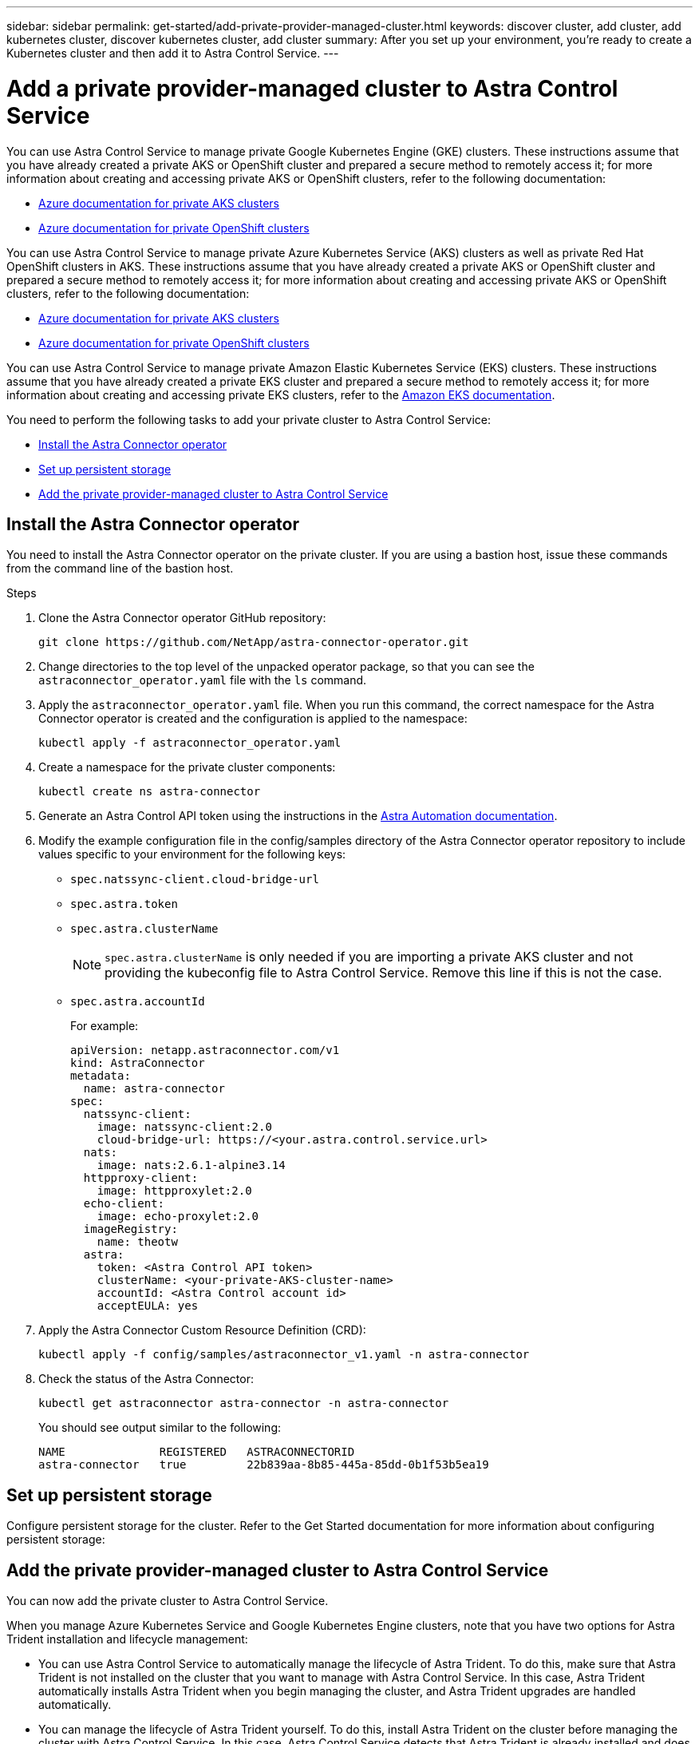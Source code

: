 ---
sidebar: sidebar
permalink: get-started/add-private-provider-managed-cluster.html
keywords: discover cluster, add cluster, add kubernetes cluster, discover kubernetes cluster, add cluster
summary: After you set up your environment, you're ready to create a Kubernetes cluster and then add it to Astra Control Service.
---

= Add a private provider-managed cluster to Astra Control Service
:hardbreaks:
:icons: font
:imagesdir: ../media/get-started/

[.lead]

ifdef::aws+azure+gcp[]
You can use Astra Control Service to manage the following types of private provider-managed clusters:

* Amazon Elastic Kubernetes Service (EKS)
* Azure Kubernetes Service (AKS)
* Google Kubernetes Engine (GKE)

These instructions assume that you have already created a private cluster and prepared a secure method to remotely access it; for more information about creating and accessing private clusters, refer to the following documentation:

* https://docs.microsoft.com/azure/aks/private-clusters[Azure documentation for private AKS clusters^]
* https://learn.microsoft.com/en-us/azure/openshift/howto-create-private-cluster-4x[Azure documentation for private OpenShift clusters^]
* https://docs.aws.amazon.com/eks/latest/userguide/private-clusters.html[Amazon EKS documentation^]
* https://cloud.google.com/kubernetes-engine/docs/how-to/private-clusters[Google Kubernetes Engine (GKE) documentation^]
endif::aws+azure+gcp[]

ifndef::azure,aws[]
You can use Astra Control Service to manage private Google Kubernetes Engine (GKE) clusters. These instructions assume that you have already created a private AKS or OpenShift cluster and prepared a secure method to remotely access it; for more information about creating and accessing private AKS or OpenShift clusters, refer to the following documentation:

* https://docs.microsoft.com/azure/aks/private-clusters[Azure documentation for private AKS clusters^]
* https://learn.microsoft.com/en-us/azure/openshift/howto-create-private-cluster-4x[Azure documentation for private OpenShift clusters^]
endif::azure,aws[]


ifndef::gcp,aws[]
You can use Astra Control Service to manage private Azure Kubernetes Service (AKS) clusters as well as private Red Hat OpenShift clusters in AKS. These instructions assume that you have already created a private AKS or OpenShift cluster and prepared a secure method to remotely access it; for more information about creating and accessing private AKS or OpenShift clusters, refer to the following documentation:

* https://docs.microsoft.com/azure/aks/private-clusters[Azure documentation for private AKS clusters^]
* https://learn.microsoft.com/en-us/azure/openshift/howto-create-private-cluster-4x[Azure documentation for private OpenShift clusters^]
endif::gcp,aws[]

ifndef::azure,gcp[]
You can use Astra Control Service to manage private Amazon Elastic Kubernetes Service (EKS) clusters. These instructions assume that you have already created a private EKS cluster and prepared a secure method to remotely access it; for more information about creating and accessing private EKS clusters, refer to the https://docs.aws.amazon.com/eks/latest/userguide/private-clusters.html[Amazon EKS documentation^].
endif::azure,gcp[]

You need to perform the following tasks to add your private cluster to Astra Control Service:

//* link:check-astra-trident-version.html[Check the Astra Trident version^]
* <<Install the Astra Connector operator>>
* <<Set up persistent storage>>
* <<Add the private provider-managed cluster to Astra Control Service>>

== Install the Astra Connector operator
You need to install the Astra Connector operator on the private cluster. If you are using a bastion host, issue these commands from the command line of the bastion host. 

.Steps

. Clone the Astra Connector operator GitHub repository:
+
[source,console]
----
git clone https://github.com/NetApp/astra-connector-operator.git
----
. Change directories to the top level of the unpacked operator package, so that you can see the `astraconnector_operator.yaml` file with the `ls` command.

. Apply the `astraconnector_operator.yaml` file. When you run this command, the correct namespace for the Astra Connector operator is created and the configuration is applied to the namespace:
+
[source,console]
----
kubectl apply -f astraconnector_operator.yaml
----

. Create a namespace for the private cluster components:
+
[source,console]
----
kubectl create ns astra-connector
----

. Generate an Astra Control API token using the instructions in the https://docs.netapp.com/us-en/astra-automation/get-started/get_api_token.html[Astra Automation documentation^].

. Modify the example configuration file in the config/samples directory of the Astra Connector operator repository to include values specific to your environment for the following keys:
+
* `spec.natssync-client.cloud-bridge-url`
* `spec.astra.token`
* `spec.astra.clusterName`
+
NOTE: `spec.astra.clusterName` is only needed if you are importing a private AKS cluster and not providing the kubeconfig file to Astra Control Service. Remove this line if this is not the case.

* `spec.astra.accountId`
+
For example:
+
----
apiVersion: netapp.astraconnector.com/v1
kind: AstraConnector
metadata:
  name: astra-connector
spec:
  natssync-client:
    image: natssync-client:2.0
    cloud-bridge-url: https://<your.astra.control.service.url>
  nats:
    image: nats:2.6.1-alpine3.14
  httpproxy-client:
    image: httpproxylet:2.0
  echo-client:
    image: echo-proxylet:2.0
  imageRegistry:
    name: theotw
  astra:
    token: <Astra Control API token>
    clusterName: <your-private-AKS-cluster-name>
    accountId: <Astra Control account id>
    acceptEULA: yes
----

. Apply the Astra Connector Custom Resource Definition (CRD):
+
[source,console]
----
kubectl apply -f config/samples/astraconnector_v1.yaml -n astra-connector
----

. Check the status of the Astra Connector:
+
[source,console]
----
kubectl get astraconnector astra-connector -n astra-connector
----
+
You should see output similar to the following:
+
[source,console]
----
NAME              REGISTERED   ASTRACONNECTORID
astra-connector   true         22b839aa-8b85-445a-85dd-0b1f53b5ea19
----

== Set up persistent storage
Configure persistent storage for the cluster. Refer to the Get Started documentation for more information about configuring persistent storage:

ifdef::azure[]
* link:set-up-microsoft-azure-with-anf.html[Set up Microsoft Azure with Azure NetApp Files^]
* link:set-up-microsoft-azure-with-amd.html[Set up Microsoft Azure with Azure managed disks^]
endif::azure[]
ifdef::aws[]
* link:set-up-amazon-web-services.html[Set up Amazon Web Services^]
endif::aws[]
ifdef::gcp[]
* link:set-up-google-cloud.html[Set up Google Cloud^]
endif::gcp[]


== Add the private provider-managed cluster to Astra Control Service
You can now add the private cluster to Astra Control Service. 

When you manage Azure Kubernetes Service and Google Kubernetes Engine clusters, note that you have two options for Astra Trident installation and lifecycle management:

* You can use Astra Control Service to automatically manage the lifecycle of Astra Trident. To do this, make sure that Astra Trident is not installed on the cluster that you want to manage with Astra Control Service. In this case, Astra Trident automatically installs Astra Trident when you begin managing the cluster, and Astra Trident upgrades are handled automatically.
* You can manage the lifecycle of Astra Trident yourself. To do this, install Astra Trident on the cluster before managing the cluster with Astra Control Service. In this case, Astra Control Service detects that Astra Trident is already installed and does not reinstall it or manage Astra Trident upgrades. Refer to the https://docs.netapp.com/us-en/trident/trident-get-started/kubernetes-deploy.html[Astra Trident documentation^] for installation instructions.

When you manage Amazon Web Services clusters with Astra Control Service, if you need storage backends that are enabled by Astra Trident, you need to install Astra Trident manually on the cluster before you manage it with Astra Control Service. Refer to the https://docs.netapp.com/us-en/trident/trident-get-started/kubernetes-deploy.html[Astra Trident documentation^] for installation instructions.

.Before you begin
[%collapsible%open]
=======

ifdef::aws[]
.Amazon Web Services
* You should have the JSON file containing the credentials of the IAM user that created the cluster. link:../get-started/set-up-amazon-web-services.html#create-an-iam-user[Learn how to create an IAM user].
* Astra Trident is required for Amazon FSx for NetApp ONTAP. If you plan to use Amazon FSx for NetApp ONTAP as a storage backend for your EKS cluster, refer to the Astra Trident information in the link:set-up-amazon-web-services.html#eks-cluster-requirements[EKS cluster requirements].
//+
//NOTE: Astra Control Service does not install Astra Trident automatically for Amazon EKS clusters.

* (Optional) If you need to provide provide `kubectl` command access for a cluster to other IAM users that are not the cluster's creator, refer to the instructions in https://aws.amazon.com/premiumsupport/knowledge-center/amazon-eks-cluster-access/[How do I provide access to other IAM users and roles after cluster creation in Amazon EKS?^].
* If you plan to use NetApp Cloud Volumes ONTAP as a storage backend, you need to configure Cloud Volumes ONTAP to work with Amazon Web Services. Refer to the Cloud Volumes ONTAP https://docs.netapp.com/us-en/cloud-manager-cloud-volumes-ontap/task-getting-started-aws.html[setup documentation^].

endif::aws[]

ifdef::azure[]
.Microsoft Azure
* You should have the JSON file that contains the output from the Azure CLI when you created the service principal. link:../get-started/set-up-microsoft-azure-with-anf.html#create-an-azure-service-principal-2[Learn how to set up a service principal].
+
You'll also need your Azure subscription ID, if you didn't add it to the JSON file.

//* For private AKS clusters, refer to link:manage-private-cluster.html[Manage private clusters from Astra Control Service^].
* If you plan to use NetApp Cloud Volumes ONTAP as a storage backend, you need to configure Cloud Volumes ONTAP to work with Microsoft Azure. Refer to the Cloud Volumes ONTAP https://docs.netapp.com/us-en/cloud-manager-cloud-volumes-ontap/task-getting-started-azure.html[setup documentation^].

//NOTE: If the Azure Kubernetes Service (AKS) cluster supports Astra Trident but it is not installed, Astra Control Service automatically installs Astra Trident when you begin managing the cluster. If Astra Trident is already installed, Astra Control Service does not reinstall it. 
endif::azure[]

ifdef::gcp[]
.Google Cloud
* You should have the service account key file for a service account that has the required permissions. link:../get-started/set-up-google-cloud.html#create-a-service-account[Learn how to set up a service account].
* If the cluster is private, the https://cloud.google.com/kubernetes-engine/docs/concepts/private-cluster-concept[authorized networks^] must allow the Astra Control Service IP address:
+
52.188.218.166/32
* If you plan to use NetApp Cloud Volumes ONTAP as a storage backend, you need to configure Cloud Volumes ONTAP to work with Google Cloud. Refer to the Cloud Volumes ONTAP https://docs.netapp.com/us-en/cloud-manager-cloud-volumes-ontap/task-getting-started-gcp.html[setup documentation^].

//NOTE: If the Google Kubernetes Engine (GKE) cluster supports Astra Trident but it is not installed, Astra Control Service automatically installs Astra Trident when you begin managing the cluster. If Astra Trident is already installed, Astra Control Service does not reinstall it. 
endif::gcp[]
=======

.Steps

. (Optional) If you are adding an Amazon EKS cluster or want to manage the installation and upgrades of Astra Trident yourself, install Astra Trident on the cluster. Refer to the https://docs.netapp.com/us-en/trident/trident-get-started/kubernetes-deploy.html[Astra Trident documentation^] for installation instructions.
. Open the Astra Control Service web UI in a browser.
. On the Dashboard, select *Manage Kubernetes cluster*.
+
Follow the prompts to add the cluster.

. *Provider*: Select your cloud provider and then either provide the required credentials to create a new cloud instance, or select an existing cloud instance to use.
ifdef::aws[]
.. *Amazon Web Services*: Provide details about your Amazon Web Services IAM user account by uploading a JSON file or by pasting the contents of that JSON file from your clipboard.
+
The JSON file should contain the credentials of the IAM user that created the cluster.
endif::aws[]
ifdef::azure[]
.. *Microsoft Azure*: Provide details about your Azure service principal by uploading a JSON file or by pasting the contents of that JSON file from your clipboard.
+
The JSON file should contain the output from the Azure CLI when you created the service principal. It can also include your subscription ID so it's automatically added to Astra. Otherwise, you need to manually enter the ID after providing the JSON.
endif::azure[]
ifdef::gcp[]
.. *Google Cloud Platform*: Provide the service account key file either by uploading the file or by pasting the contents from your clipboard.
+
Astra Control Service uses the service account to discover clusters running in Google Kubernetes Engine.
endif::gcp[]
.. *Other*: This tab is for use with self-managed clusters only.

. *Cloud instance name*: Provide a name for the new cloud instance that will be created when you add this cluster. Learn more about link:../use/manage-cloud-instances.html[cloud instances].
. Select *Next*.
+
Astra Control Service displays a list of clusters that you can choose from.
. *Cluster*: Select a cluster from the list to add to Astra Control Service.
+
NOTE: When you are selecting from the list of clusters, pay careful attention to the *Eligiblity* column. If a cluster is "Ineligible" or "Partially eligible", hover over the status to determine if there's an issue with the cluster. For example, it might identify that the cluster doesn't have a worker node. 

//. *Private route identifier*: Enter the private route identifier, which you can obtain from the Astra Connector. If you query the Astra Connector via the `kubectl get` command, the private route identifier is referred to as the `ASTRACONNECTORID`.
//+
//NOTE: The private route identifier is the name associated with the Astra Connector that enables a private Kubernetes cluster to be managed by Astra Control Service. In this context, a private cluster is a Kubernetes cluster that does not expose its API server to the internet.

. Select *Next*.

. (Optional) *Storage*: Optionally, select the storage class that you'd like Kubernetes applications deployed to this cluster to use by default.
.. To select a new default storage class for the cluster, enable the *Assign a new default storage class* check box.
.. Select a new default storage class from the list.
+

[NOTE]
====
Each cloud provider storage service displays the following price, performance, and resilience information:

ifdef::gcp[]
* Cloud Volumes Service for Google Cloud: Price, performance, and resilience information
* Google Persistent Disk: No price, performance, or resilience information available
endif::gcp[]
ifdef::azure[]
* Azure NetApp Files: Performance and resilience information
* Azure Managed disks: No price, performance, or resilience information available
endif::azure[]
ifdef::aws[]
* Amazon Elastic Block Store: No price, performance, or resilience information available
* Amazon FSx for NetApp ONTAP: No price, performance, or resilience information available
endif::aws[]
* NetApp Cloud Volumes ONTAP: No price, performance, or resilience information available
====
+
Each storage class can utilize one of the following services:

ifdef::gcp[]
* https://cloud.netapp.com/cloud-volumes-service-for-gcp[Cloud Volumes Service for Google Cloud^]
* https://cloud.google.com/persistent-disk/[Google Persistent Disk^]
endif::gcp[]
ifdef::azure[]
* https://cloud.netapp.com/azure-netapp-files[Azure NetApp Files^]
* https://docs.microsoft.com/en-us/azure/virtual-machines/managed-disks-overview[Azure managed disks^]
endif::azure[]
ifdef::aws[]
* https://docs.aws.amazon.com/ebs/[Amazon Elastic Block Store^]
* https://docs.aws.amazon.com/fsx/latest/ONTAPGuide/what-is-fsx-ontap.html[Amazon FSx for NetApp ONTAP^]
endif::aws[]
* https://www.netapp.com/cloud-services/cloud-volumes-ontap/what-is-cloud-volumes/[NetApp Cloud Volumes ONTAP^]
+
ifndef::gcp,azure[]
Learn more about link:../learn/aws-storage.html[storage classes for Amazon Web Services clusters].
endif::gcp,azure[]
ifndef::gcp,aws[]
Learn more about link:../learn/azure-storage.html[storage classes for AKS clusters].
endif::gcp,aws[]
ifndef::azure,aws[]
Learn more about link:../learn/choose-class-and-size.html[storage classes for GKE clusters].
endif::azure,aws[]
ifdef::gcp+azure+aws[]
Learn more about link:../learn/aws-storage.html[storage classes for Amazon Web Services clusters], link:../learn/choose-class-and-size.html[storage classes for GKE clusters], and link:../learn/azure-storage.html[storage classes for AKS clusters].
endif::gcp+azure+aws[]

. Select *Next*.
. *Review & Approve*: Review the configuration details.
. Select *Add* to add the cluster to Astra Control Service.

.Result

If this is the first cluster that you have added for this cloud provider, Astra Control Service creates an object store for the cloud provider for backups of applications running on eligible clusters. (When you add subsequent clusters for this cloud provider, no further object stores are created.) If you specified a default storage class, Astra Control Service sets the default storage class that you specified. For clusters managed in Amazon Web Services or Google Cloud Platform, Astra Control Service also creates an admin account on the cluster. These actions can take several minutes.

== Change the default storage class
You can change the default storage class for a cluster.

=== Change the default storage class using Astra Control
You can change the default storage class for a cluster from within Astra Control. If your cluster uses a previously installed storage backend service, you might not be able to use this method to change the default storage class (the *Set as default* action is not selectable). In this case, you can <<Change the default storage class using the command line>>.

.Steps

. In the Astra Control Service UI, select *Clusters*.
. On the *Clusters* page, select the cluster that you want to change.
. Select the *Storage* tab.
. Select the *Storage classes* category.
. Select the *Actions* menu for the storage class that you want to set as default.
. Select *Set as default*.

=== Change the default storage class using the command line
You can change the default storage class for a cluster using Kubernetes commands. This method works regardless of your cluster's configuration.

.Steps

. Log in to your Kubernetes cluster. 
. List the storage classes in your cluster:
+
[source,console]
----
kubectl get storageclass
----
. Remove the default designation from the default storage class. Replace <SC_NAME> with the name of the storage class: 
+
[source,console]
----
kubectl patch storageclass <SC_NAME> -p '{"metadata": {"annotations":{"storageclass.kubernetes.io/is-default-class":"false"}}}'
----
. Mark a different storage class as default. Replace <SC_NAME> with the name of the storage class:
+
[source,console]
----
kubectl patch storageclass <SC_NAME> -p '{"metadata": {"annotations":{"storageclass.kubernetes.io/is-default-class":"true"}}}'
----
. Confirm the new default storage class:
+
[source,console]
----
kubectl get storageclass
----


ifdef::azure[]